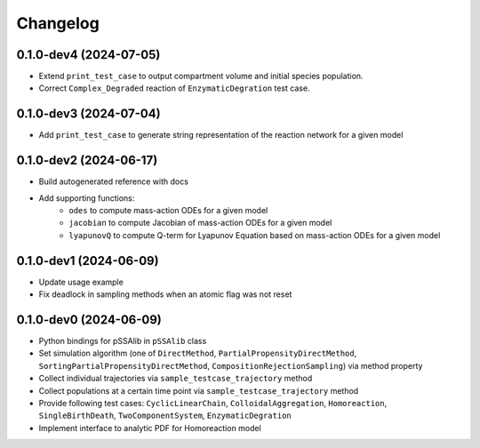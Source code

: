 
Changelog
=========

0.1.0-dev4 (2024-07-05)
-----------------------

* Extend ``print_test_case`` to output compartment volume and initial species population.
* Correct ``Complex_Degraded`` reaction of ``EnzymaticDegration`` test case.

0.1.0-dev3 (2024-07-04)
-----------------------

* Add ``print_test_case`` to generate string representation of the reaction network for a given model

0.1.0-dev2 (2024-06-17)
-----------------------

* Build autogenerated reference with docs
* Add supporting functions:
    * ``odes`` to compute mass-action ODEs for a given model
    * ``jacobian`` to compute Jacobian of mass-action ODEs for a given model
    * ``lyapunovQ`` to compute Q-term for Lyapunov Equation based on mass-action ODEs for a given model

0.1.0-dev1 (2024-06-09)
-----------------------

* Update usage example
* Fix deadlock in sampling methods when an atomic flag was not reset

0.1.0-dev0 (2024-06-09)
-----------------------

* Python bindings for pSSAlib in ``pSSAlib`` class
* Set simulation algorithm (one of ``DirectMethod``, ``PartialPropensityDirectMethod``, ``SortingPartialPropensityDirectMethod``, ``CompositionRejectionSampling``) via method property
* Collect individual trajectories via ``sample_testcase_trajectory`` method
* Collect populations at a certain time point via ``sample_testcase_trajectory`` method
* Provide following test cases: ``CyclicLinearChain``, ``ColloidalAggregation``, ``Homoreaction``, ``SingleBirthDeath``, ``TwoComponentSystem``, ``EnzymaticDegration``
* Implement interface to analytic PDF for Homoreaction model

